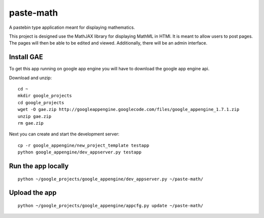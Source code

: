 paste-math
==========

A pastebin type application meant for displaying mathematics.

This project is designed use the MathJAX library for displaying MathML in
HTMl.  It is meant to allow users to post pages.  The pages will then be
able to be edited and viewed.  Additionally, there will be an admin
interface. 

Install GAE
-----------

To get this app running on google app engine you will have to download the
google app engine api.

Download and unzip::

    cd ~
    mkdir google_projects
    cd google_projects
    wget -O gae.zip http://googleappengine.googlecode.com/files/google_appengine_1.7.1.zip
    unzip gae.zip
    rm gae.zip

Next you can create and start the development server::

    cp -r google_appengine/new_project_template testapp
    python google_appengine/dev_appserver.py testapp


Run the app locally
-------------------

::

	python ~/google_projects/google_appengine/dev_appserver.py ~/paste-math/

Upload the app
--------------

::

	python ~/google_projects/google_appengine/appcfg.py update ~/paste-math/


